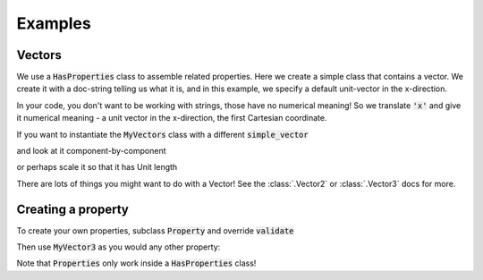 .. _examples:

Examples
========

Vectors
-------


We use a :code:`HasProperties` class to assemble related properties. Here we create
a simple class that contains a vector. We create it with a doc-string telling
us what it is, and in this example, we specify a default unit-vector in the
x-direction.

.. exec::

    import properties
    class MyVectors(properties.HasProperties): # create a properties class
        import properties #hide
        simple_vector = properties.Vector3('an arrow in space!', default='x')
    vectors = MyVectors() # instantiate it
    print(vectors.simple_vector)

In your code, you don't want to be working with strings, those have no
numerical meaning! So we translate :code:`'x'` and give it numerical meaning - a unit
vector in the x-direction, the first Cartesian coordinate.

If you want to instantiate the :code:`MyVectors` class with
a different :code:`simple_vector`

.. exec::

    import properties #hide
    class MyVectors(properties.HasProperties):
        import properties #hide
        simple_vector = properties.Vector3('an arrow in space!', default='x')
    vectors = MyVectors(simple_vector = [1., 1., 0.])
    print(vectors.simple_vector)

and look at it component-by-component

.. exec::

    import properties #hide
    class MyVectors(properties.HasProperties):#hide
        import properties #hide
        simple_vector = properties.Vector3('an arrow in space!', default='x')#hide
    vectors = MyVectors(simple_vector = [1., 1., 0.])#hide
    print(vectors.simple_vector.x)

or perhaps scale it so that it has Unit length

.. exec::

    import properties #hide
    class MyVectors(properties.HasProperties):#hide
        import properties #hide
        simple_vector = properties.Vector3('an arrow in space!', default='x')#hide
    vectors = MyVectors(simple_vector = [1., 1., 0.])#hide
    print(vectors.simple_vector.as_unit())

There are lots of things you might want to do with a Vector! See the
:class:`.Vector2` or :class:`.Vector3` docs for more.


Creating a property
-------------------

To create your own properties, subclass :code:`Property` and override :code:`validate`

.. exec::

    import properties
    class MyVector3(properties.Property):
        """A vector trait that defines length of 3"""
        info_text = 'a Vector!'

        def validate(self, instance, value):
            """Determine if array is valid based on length"""
            if not isinstance(value, list):
                self.error()
            if not len(value) == 3:
                self.error()
            return value


Then use :code:`MyVector3` as you would any other property:

.. exec::

    import properties
    class MyVector3(properties.Property):
        """A vector trait that defines length of 3"""
        info_text = 'a Vector!'

        def validate(self, instance, value):
            """Determine if array is valid based on length"""
            if not isinstance(value, list):
                self.error()
            if not len(value) == 3:
                self.error()
            return value

    class MyProperties(properties.HasProperties):
        """A class that uses properties"""
        import properties #hide
        class MyVector3(properties.Property): #hide
            """A vector trait that defines length of 3""" #hide
            info_text = 'a Vector!' #hide
            def validate(self, instance, value): #hide
                """Determine if array is valid based on length""" #hide
                if not isinstance(value, list): #hide
                    self.error() #hide
                if not len(value) == 3: #hide
                    self.error() #hide
                return value #hide
        vec = MyVector3('A custom vector')

    props = MyProperties()
    props.vec = [0, 1, 2]
    print(props.vec)


Note that :code:`Properties` only work inside a :code:`HasProperties` class!
